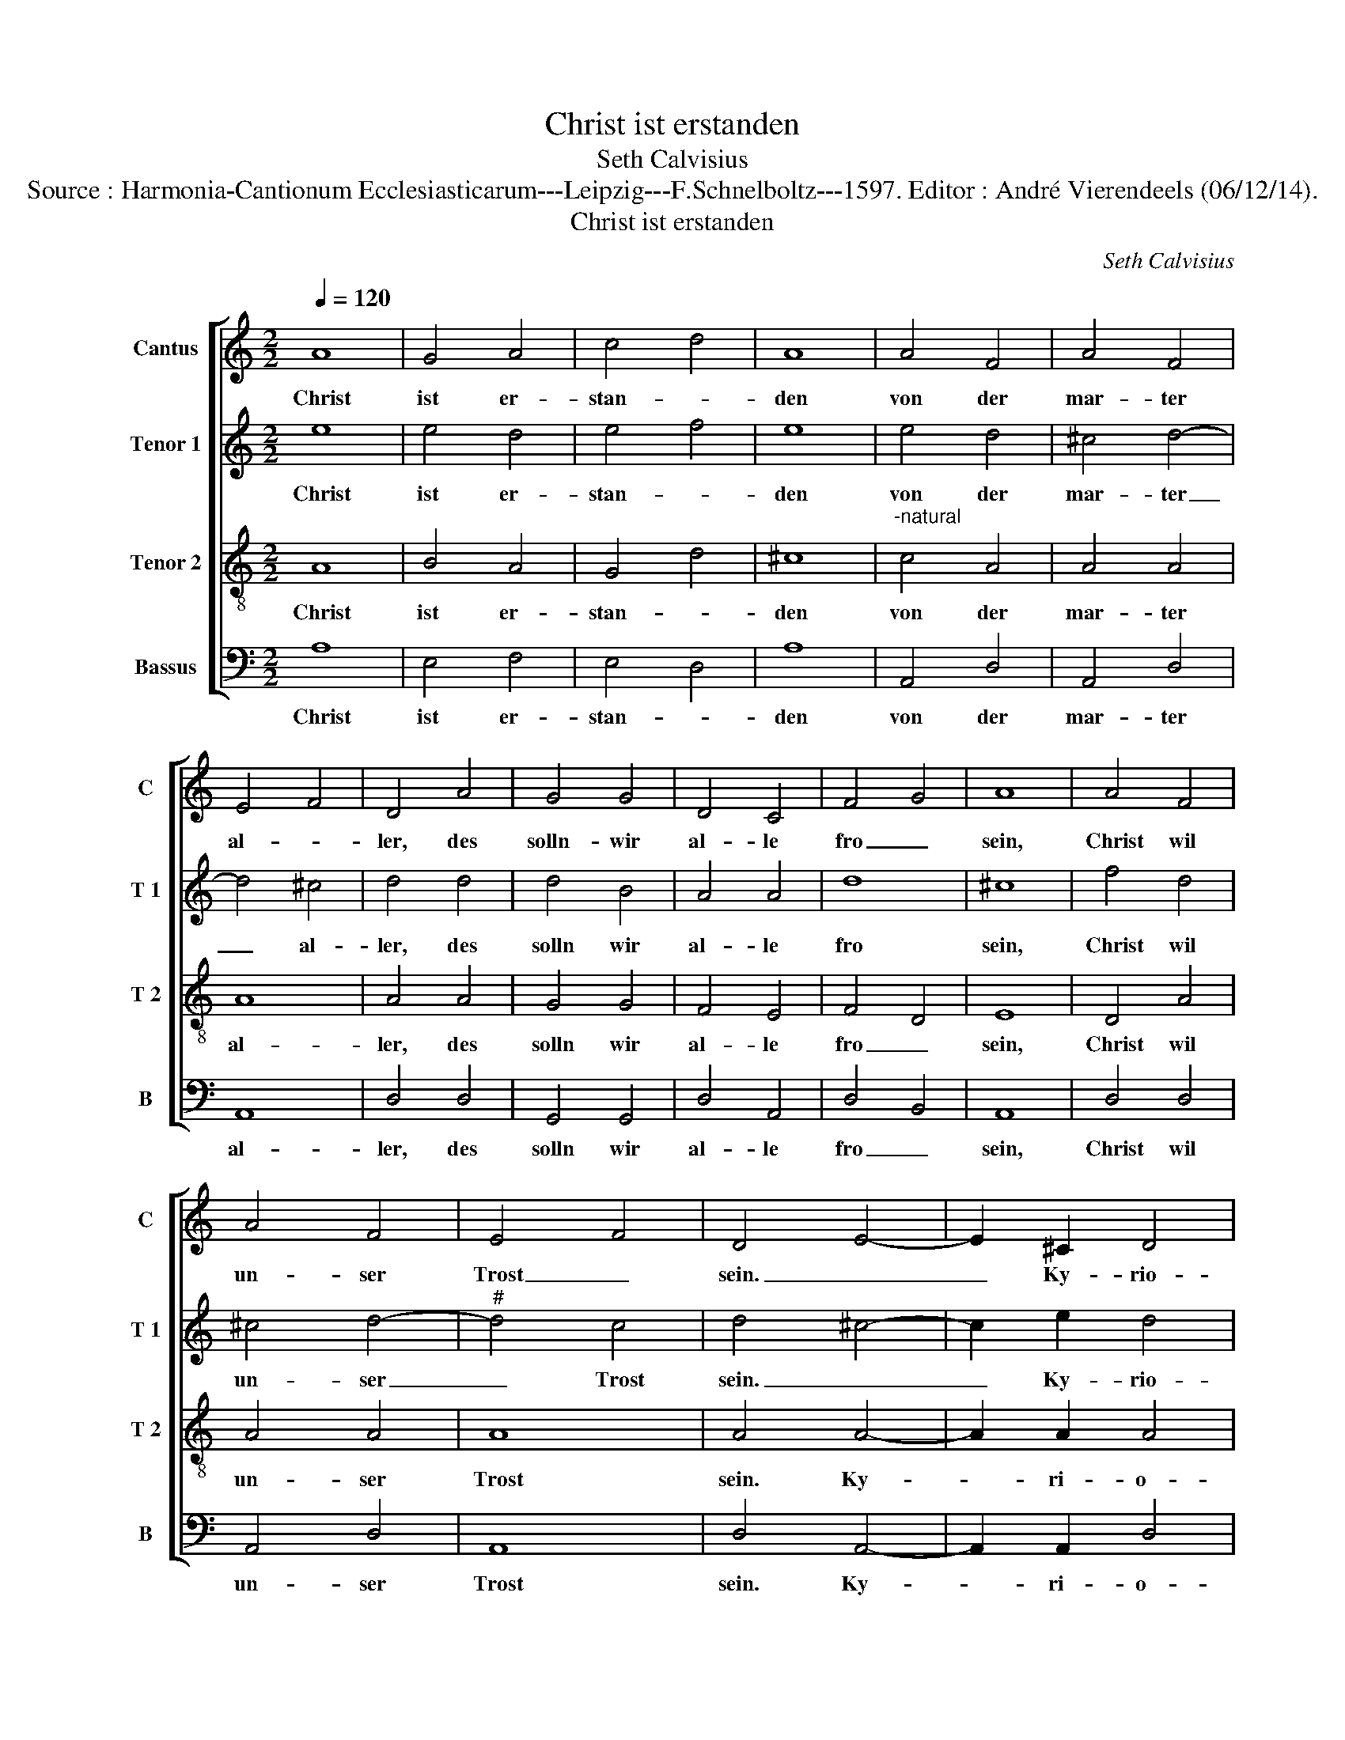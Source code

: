 X:1
T:Christ ist erstanden
T:Seth Calvisius
T:Source : Harmonia-Cantionum Ecclesiasticarum---Leipzig---F.Schnelboltz---1597. Editor : André Vierendeels (06/12/14).
T:Christ ist erstanden
C:Seth Calvisius
%%score [ 1 2 3 4 ]
L:1/8
Q:1/4=120
M:2/2
K:C
V:1 treble nm="Cantus" snm="C"
V:2 treble nm="Tenor 1" snm="T 1"
V:3 treble-8 nm="Tenor 2" snm="T 2"
V:4 bass nm="Bassus" snm="B"
V:1
 A8 | G4 A4 | c4 d4 | A8 | A4 F4 | A4 F4 | E4 F4 | D4 A4 | G4 G4 | D4 C4 | F4 G4 | A8 | A4 F4 | %13
w: Christ|ist er-|stan- *|den|von der|mar- ter|al- *|ler, des|solln- wir|al- le|fro _|sein,|Christ wil|
 A4 F4 | E4 F4 | D4 E4- | E2 ^C2 D4 | D8 || A4 A4 | G4 A4 | c4 d4 | A4 z2 A2 | A4 F4 | A4 F4 | %24
w: un- ser|Trost _|sein. _|_ Ky- rio-|leis.|Wer er|nicht er-|stan- *|den, so|wer die|Welt ver-|
 E4 F4 | D8 | G4 G4 | D4 C4 | F4 G4 | A4 z2 A2 | A3 G F2 G2 | A4 F4 | E4 F4 | D4 E4- | E2 ^C2 D4 | %35
w: gan- *|gen,|sind das|er er-|stan- den|ist, so|lo- ben wir den|Herrn Je-|* sum|Christ.. _|_ Ky- rio-|
 D8 || A8 | G4 F4 | G4 _B4 | A4 c4 | A4 c4 | A4 G4 | F8 | A6 G2 | F4 D4 | E4 F4 | D4 F4 | G4 G4 | %48
w: leis.|Al-|le- *|lu- *|ia, al-|le- *|lu- *|ia,|al- *|le- *|lu- *|ia, des|solln wir|
 D4 C4 | F4 G4 | A8 | A4 F4 | A4 F4 | D4 E4 | D4 E4- | E2 C2 D4 | D8 |] %57
w: al- le|fro _|sein,|Christ wil|un- ser|Trost _|sein. _|_ Ky- rio-|leis.|
V:2
 e8 | e4 d4 | e4 f4 | e8 | e4 d4 | ^c4 d4- | d4 ^c4 | d4 d4 | d4 B4 | A4 A4 | d8 | ^c8 | f4 d4 | %13
w: Christ|ist er-|stan- *|den|von der|mar- ter|_ al-|ler, des|solln wir|al- le|fro|sein,|Christ wil|
 ^c4 d4- |"^#" d4 c4 | d4 ^c4- | c2 e2 d4 | d8 || e4 e4 | e4 c4 | e4 f4 | e4 z2 e2 | e4 d4 | %23
w: un- ser|_ Trost|sein. _|_ Ky- rio-|leis.|Wer er|nicht er-|stan- *|den, so|wer die|
 c4 d4- | d4 ^c4 | d8 | d4 B4 | A4 A4 | d4 d4 | ^c4 z2 e2 | e3 e c2 c2 | c4 d4 | ^c4 c4 | d4 ^c4- | %34
w: Welt ver-|* gan-|gen,|sind das|er er-|stan- den|ist, so|lo- ben wir den|Herrn Je-||Christ. _|
 c2 e2 d4 | d8 || e8 | e4 d4 | e4 g4 | f4 g4 | f4 e4 | f4 e4 | f8 | f6 e2 | d4 d4- | d4 ^c4 | %46
w: _ Ky- rio-|leis.|Al|le- *|lu- *|ia, al-|le- *|lu- *|ia,|al- *|le- lu-||
 d4 d4 | d4 B4 | A4 A4 | d8 | ^c8 | f4 d4 | c4 d4- | d4 ^c4 | d4 ^c4- | c2 e2 d4 | d8 |] %57
w: ia, des|solln wir|al- le|fro|sein,|Christ wil|_ ser|_ Trost|sein. _|_ Ky- rio-|leis.|
V:3
 A8 | B4 A4 | G4 d4 | ^c8 |"^-natural" c4 A4 | A4 A4 | A8 | A4 A4 | G4 G4 | F4 E4 | F4 D4 | E8 | %12
w: Christ|ist er-|stan- *|den|von der|mar- ter|al-|ler, des|solln wir|al- le|fro _|sein,|
 D4 A4 | A4 A4 | A8 | A4 A4- | A2 A2 A4 | A8 || A4 c4 | B4 A4 | G4 d4 | ^c4 =c4 | c4 A4 | A4 A4 | %24
w: Christ wil|un- ser|Trost|sein. Ky-|* ri- o-|leis.|Wer er|nicht er-|stan- *|den, so|wer die|Welt ver-|
 A8 | A8 | G4 G4 | F4 E4 | F4 D4 |"^-natural" E4 z2 c2 | c3 B A2 E2 | F4 A4 | A4 A4 | A4 A4- | %34
w: gan-|gen,|sind das|er er-|stan- den|ist, so|lo- ben wir den|Her- ren|Je- sum|Christ. Ky-|
 A2 A2 A4 | A8 || c8 | c4 A4 | c4 d4 | d4 e4 | A6 B2 | c4 c4 | c8 | c8 | A4 D4 | A8 | A4 A4 | %47
w: * ri- o-|leis.|Al|le- *|lu- *|ia, al-|le- *|* lu-|ia,|al-|le- *|lu-|ia, des|
 G4 G4 | F4 E4 | F4 D4 | E8 | D4 A4 | A4 A4 | A8 | A4 A4- | A2 A2 A4 | A8 |] %57
w: solln wir|al- le|fro _|sein,|Christ wil|un- ser|Trost|sein, Ky-|* ri- o-|leis.|
V:4
 A,8 | E,4 F,4 | E,4 D,4 | A,8 | A,,4 D,4 | A,,4 D,4 | A,,8 | D,4 D,4 | G,,4 G,,4 | D,4 A,,4 | %10
w: Christ|ist er-|stan- *|den|von der|mar- ter|al-|ler, des|solln wir|al- le|
 D,4 B,,4 | A,,8 | D,4 D,4 | A,,4 D,4 | A,,8 | D,4 A,,4- | A,,2 A,,2 D,4 | D,8 || A,4 A,4 | %19
w: fro _|sein,|Christ wil|un- ser|Trost|sein. Ky-|* ri- o-|leis.|Wer er|
 E,4 F,4 | E,4 D,4 | A,4 z2 A,,2 | A,,4 D,4 | A,,4 D,4 | A,,8 | D,8 | G,,4 G,,4 | D,4 A,,4 | %28
w: nicht er-|stan- *|den, so|wer die|Welt ver-|gan-|gen.|sind das|er er-|
 D,4 B,,4 | A,,4 z2 A,2 | A,3 E, F,2 C,2 | F,4 D,4 | A,,4 A,,4 | D,4 A,,4- | A,,2 A,,2 D,4 | D,8 || %36
w: stan- den|ist, so|lo- ben wir den|Her- ren|Je- sum|Christ. Ky-|* ri- o-|leis.|
 A,,8 | C,4 D,4 | C,4 G,4 | D,4 C,4 | D,4 C,4 | F,4 C,4 | F,,8 | F,6 C,2 | D,4 _B,,4 | A,,8 | %46
w: Al-|le- *|lu- *|ia, al-|le- *|* lu-|ia,|al- *|le- *|lu-|
 D,4 D,4 | G,,4 G,,4 | D,4 A,,4 | D,4 B,,4 | A,,8 | D,4 D,4 | A,,4 D,4 | A,,8 | D,4 A,,4- | %55
w: ia, des|solln wir|al- le|fro _|sein,|Christ wil|un- ser|Trost|sein. Ky-|
 A,,2 A,,2 D,4 | D,8 |] %57
w: * ri- o-|leis.|

